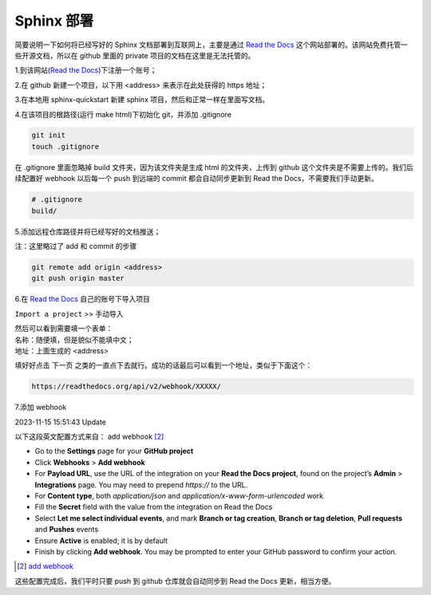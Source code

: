 ***********
Sphinx 部署
***********

.. _Read the Docs: https://readthedocs.org/

简要说明一下如何将已经写好的 Sphinx 文档部署到互联网上，主要是通过 `Read the Docs`_  这个网站部署的。该网站免费托管一些开源文档，所以在 github 里面的 private 项目的文档在这里是无法托管的。

1.到该网站(`Read the Docs`_)下注册一个账号；

2.在 github 新建一个项目，以下用 <address> 来表示在此处获得的 https 地址；

3.在本地用 sphinx-quickstart 新建 sphinx 项目，然后和正常一样在里面写文档。

4.在该项目的根路径(运行 make html)下初始化 git，并添加 .gitignore

.. code-block:: bash

    git init
    touch .gitignore

在 .gitignore 里面忽略掉 build 文件夹，因为该文件夹是生成 html 的文件夹，上传到 github 这个文件夹是不需要上传的。我们后续配置好 webhook 以后每一个 push 到远端的 commit 都会自动同步更新到 Read the Docs，不需要我们手动更新。

.. code-block::

    # .gitignore
    build/

5.添加远程仓库路径并将已经写好的文档推送；

注：这里略过了 add 和 commit 的步骤

.. code-block:: bash

    git remote add origin <address>
    git push origin master

6.在 `Read the Docs`_ 自己的账号下导入项目

``Import a project`` >> ``手动导入``

| 然后可以看到需要填一个表单：
| 名称：随便填，但是貌似不能填中文；
| 地址：上面生成的 <address>

填好好点击 ``下一页`` 之类的一直点下去就行。成功的话最后可以看到一个地址，类似于下面这个：

.. code-block::

    https://readthedocs.org/api/v2/webhook/XXXXX/

7.添加 webhook

2023-11-15 15:51:43 Update

以下这段英文配置方式来自： add webhook [2]_


- Go to the **Settings** page for your **GitHub project**
- Click **Webhooks** > **Add webhook**
- For **Payload URL**, use the URL of the integration on your **Read the Docs project**, found on the project’s **Admin** > **Integrations** page. You may need to prepend *https://* to the URL.
- For **Content type**, both *application/json* and *application/x-www-form-urlencoded* work
- Fill the **Secret** field with the value from the integration on Read the Docs
- Select **Let me select individual events**, and mark **Branch or tag creation**, **Branch or tag deletion**, **Pull requests** and **Pushes** events
- Ensure **Active** is enabled; it is by default
- Finish by clicking **Add webhook**. You may be prompted to enter your GitHub password to confirm your action.

.. [2] `add webhook <https://docs.readthedocs.io/en/stable/guides/setup/git-repo-manual.html#manual-integration-setup>`_


这些配置完成后，我们平时只要 push 到 github 仓库就会自动同步到 Read the Docs 更新，相当方便。
